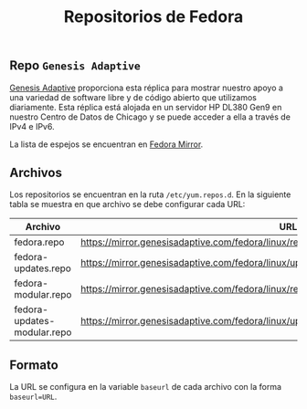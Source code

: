 #+title: Repositorios de Fedora
#+startup: nofold

** Repo =Genesis Adaptive=
[[https://mirror.genesisadaptive.com/fedora][Genesis Adaptive]] proporciona esta réplica para mostrar nuestro apoyo a una variedad de software libre y de código abierto que utilizamos diariamente. Esta réplica está alojada en un servidor HP DL380 Gen9 en nuestro Centro de Datos de Chicago y se puede acceder a ella a través de IPv4 e IPv6.

La lista de espejos se encuentran en [[https://www.google.com/url?sa=t&rct=j&q=&esrc=s&source=web&cd=&cad=rja&uact=8&ved=2ahUKEwjXrZG7y-z0AhXfSTABHRNoArQQFnoECAgQAQ&url=https%3A%2F%2Fmirrors.fedoraproject.org%2F&usg=AOvVaw1mu3Ha3OCpJSvMw_q1Sm0I][Fedora Mirror]].

** Archivos
Los repositorios se encuentran en la ruta ~/etc/yum.repos.d~. En la siguiente tabla se muestra en que archivo se debe configurar cada URL:

| Archivo                     | URL                                                                                           |
|-----------------------------+-----------------------------------------------------------------------------------------------|
| fedora.repo                 | https://mirror.genesisadaptive.com/fedora/linux/releases/$releasever/Everything/$basearch/os/ |
| fedora-updates.repo         | https://mirror.genesisadaptive.com/fedora/linux/updates/$releasever/Everything/$basearch/     |
| fedora-modular.repo         | https://mirror.genesisadaptive.com/fedora/linux/releases/$releasever/Modular/$basearch/os/    |
| fedora-updates-modular.repo | https://mirror.genesisadaptive.com/fedora/linux/updates/$releasever/Modular/$basearch/        |

** Formato
La URL se configura en la variable ~baseurl~ de cada archivo con la forma ~baseurl=URL~.
